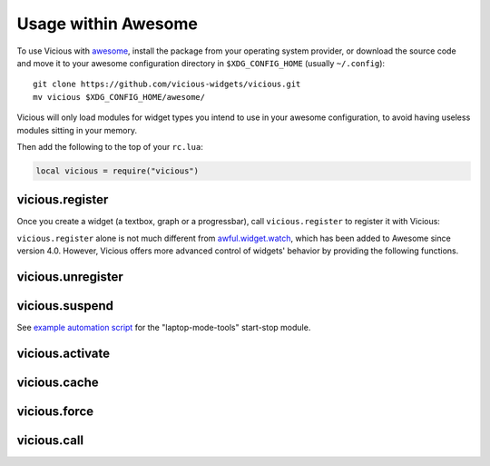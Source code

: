 Usage within Awesome
====================

To use Vicious with awesome_, install the package from your operating system
provider, or download the source code and move it to your awesome
configuration directory in ``$XDG_CONFIG_HOME`` (usually ``~/.config``)::

   git clone https://github.com/vicious-widgets/vicious.git
   mv vicious $XDG_CONFIG_HOME/awesome/

Vicious will only load modules for widget types you intend to use in
your awesome configuration, to avoid having useless modules sitting in
your memory.

Then add the following to the top of your ``rc.lua``:

.. code-block:: lua

   local vicious = require("vicious")

vicious.register
----------------

Once you create a widget (a textbox, graph or a progressbar),
call ``vicious.register`` to register it with Vicious:

.. lua:function:: vicious.register(widget, wtype, format, interval, warg)

   Register a widget.

   :param widget: awesome widget created from
                  ``awful.widget`` or ``wibox.widget``

   :param wtype:
      either of

      * Vicious widget type: any widget type
        :ref:`provided by Vicious <widgets>` or customly defined.
      * ``function``: custom function from your own
        awesome configuration can be registered as widget types
        (see [Custom widget types](#custom-widget)).

   :param format:
      either of

      * string: ``$key`` will be replaced by respective value in the table
        ``t`` returned by the widget type, i.e. use ``$1``, ``$2``, etc.
        to retrieve data from an integer-indexed table (a.k.a. array);
        ``${foo bar}`` will be substituted by ``t["{foo bar}"]``.
      * ``function (widget, args)`` can be used to manipulate data returned
        by the widget type (see [Format functions](#format-func)).

   :param interval: number of seconds between updates of the widget
                    (default: 2).  See :ref:`caching` for more information.

   :param warg: arguments to be passed to widget types, e.g. the battery ID.

``vicious.register`` alone is not much different from awful.widget.watch_,
which has been added to Awesome since version 4.0.  However, Vicious offers
more advanced control of widgets' behavior by providing the following functions.

vicious.unregister
------------------

.. lua:function:: vicious.unregister(widget, keep)

   Unregister a widget.

   :param widget: awesome widget created from
                  ``awful.widget`` or ``wibox.widget``
   :param keep: if true suspend ``widget`` and wait for activation
   :type keep: bool

vicious.suspend
---------------

.. lua:function:: vicious.suspend()

   Suspend all widgets.

See `example automation script`_ for the "laptop-mode-tools" start-stop module.

vicious.activate
----------------

.. lua:function:: vicious.activate([widget])

   Restart suspended widget(s).

   :param widget: if provided only that widget will be activated

vicious.cache
-------------

.. lua:function:: vicious.cache(wtype)

   Enable caching of values returned by a widget type.

vicious.force
--------------

.. lua:function:: vicious.force(wtable)

   Force update of given widgets.

   :param wtable: table of one or more widgets to be updated

vicious.call
------------

.. lua:function:: vicious.call(wtype, format, warg)

   Fetch data from the widget type to use it outside of the widget
   ([example](#call-example)).

   :param wtype:
      either of

      * Vicious widget type: any widget type
        :ref:`provided by Vicious <widgets>` or customly defined.
      * ``function``: custom function from your own
        awesome configuration can be registered as widget types
        (see [Custom widget types](#custom-widget)).

   :param format:
      either of

      * string: ``$key`` will be replaced by respective value in the table
        ``t`` returned by the widget type, i.e. use ``$1``, ``$2``, etc.
        to retrieve data from an integer-indexed table (a.k.a. array);
        ``${foo bar}`` will be substituted by ``t["{foo bar}"]``.
      * ``function (widget, args)`` can be used to manipulate data returned
        by the widget type (see [Format functions](#format-func)).

   :param warg: arguments to be passed to widget types, e.g. the battery ID.

.. _awesome: https://awesomewm.org/
.. _awful.widget.watch:
   https://awesomewm.org/doc/api/classes/awful.widget.watch.html
.. _example automation script:
   http://sysphere.org/~anrxc/local/sources/lmt-vicious.sh

